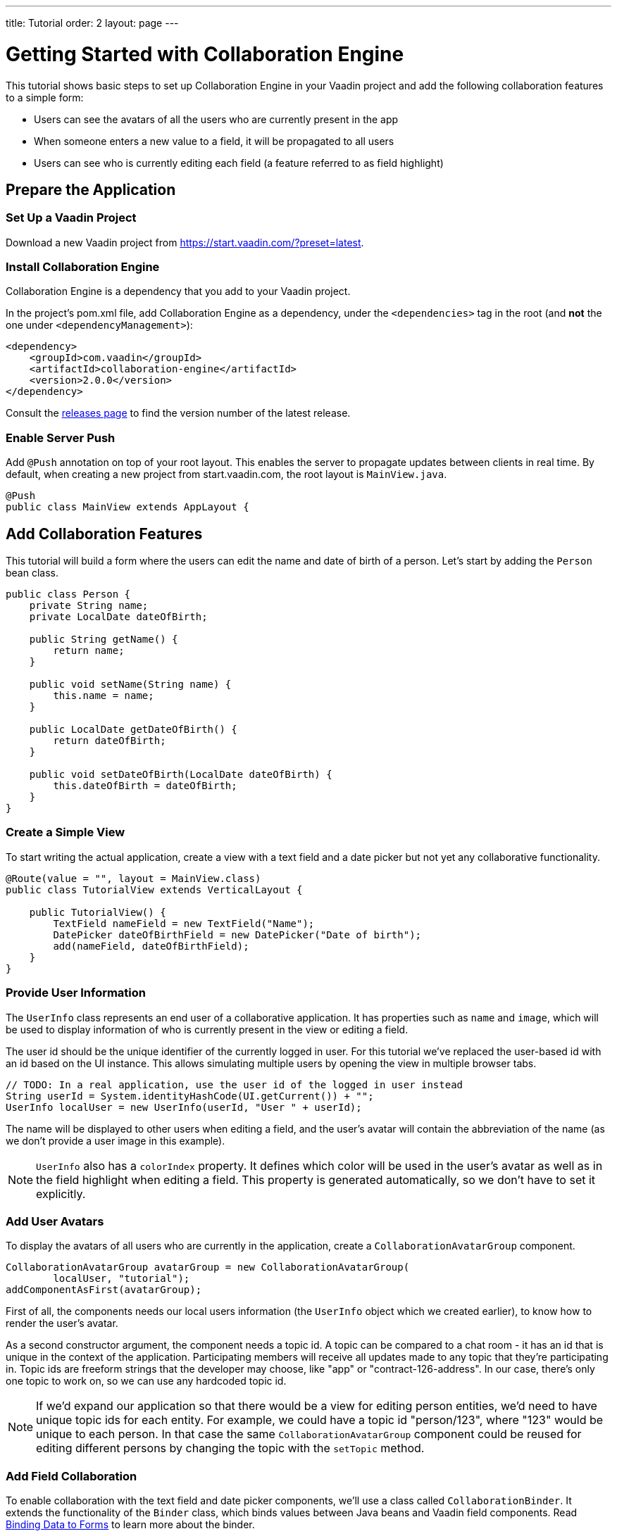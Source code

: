 ---
title: Tutorial
order: 2
layout: page
---

[[ce.tutorial]]
= Getting Started with Collaboration Engine

This tutorial shows basic steps to set up Collaboration Engine in your Vaadin project
and add the following collaboration features to a simple form:

* Users can see the avatars of all the users who are currently present in the app
* When someone enters a new value to a field, it will be propagated to all users
* Users can see who is currently editing each field (a feature referred to as field highlight)

[[ce.tutorial.setup]]
== Prepare the Application

=== Set Up a Vaadin Project
Download a new Vaadin project from https://start.vaadin.com/?preset=latest.

[[ce.tutorial.install]]
[role="deprecated:com.vaadin:vaadin@V19"]
=== Install Collaboration Engine

Collaboration Engine is a dependency that you add to your Vaadin project.

In the project's pom.xml file, add Collaboration Engine as a dependency, under the `<dependencies>` tag in the root (and *not* the one under `<dependencyManagement>`):

[source, xml]
----
<dependency>
    <groupId>com.vaadin</groupId>
    <artifactId>collaboration-engine</artifactId>
    <version>2.0.0</version>
</dependency>
----

Consult the https://github.com/vaadin/collaboration-engine/releases[releases page] to find the version number of the latest release.

[[ce.tutorial.push]]
=== Enable Server Push

Add `@Push` annotation on top of your root layout.
This enables the server to propagate updates between clients in real time.
By default, when creating a new project from start.vaadin.com,
the root layout is `MainView.java`.

[source, java]
----
@Push
public class MainView extends AppLayout {
----

[[ce.tutorial.add-collaborative-feature]]
== Add Collaboration Features
This tutorial will build a form where the users can edit the name and
date of birth of a person. Let's start by adding the `Person` bean class.

[source, java]
----
public class Person {
    private String name;
    private LocalDate dateOfBirth;

    public String getName() {
        return name;
    }

    public void setName(String name) {
        this.name = name;
    }

    public LocalDate getDateOfBirth() {
        return dateOfBirth;
    }

    public void setDateOfBirth(LocalDate dateOfBirth) {
        this.dateOfBirth = dateOfBirth;
    }
}
----

=== Create a Simple View

To start writing the actual application, create a view with a text field
and a date picker but not yet any collaborative functionality.

[source, java]
----
@Route(value = "", layout = MainView.class)
public class TutorialView extends VerticalLayout {

    public TutorialView() {
        TextField nameField = new TextField("Name");
        DatePicker dateOfBirthField = new DatePicker("Date of birth");
        add(nameField, dateOfBirthField);
    }
}
----

=== Provide User Information

The `UserInfo` class represents an end user of a collaborative application.
It has properties such as `name` and `image`, which will be used to display
information of who is currently present in the view or editing a field.

The user id should be the unique identifier of the currently logged in user.
For this tutorial we've replaced the user-based id with an id based on the UI instance. This allows simulating multiple users by opening the view in multiple browser tabs.

[source, java]
----
// TODO: In a real application, use the user id of the logged in user instead
String userId = System.identityHashCode(UI.getCurrent()) + "";
UserInfo localUser = new UserInfo(userId, "User " + userId);
----
The name will be displayed to other users when editing a field, and
the user's avatar will contain the abbreviation of the name (as we don't
provide a user image in this example).

NOTE: `UserInfo` also has a `colorIndex` property. It defines which color will be
used in the user's avatar as well as in the field highlight when editing a field.
This property is generated automatically, so we don't have to set it explicitly.

=== Add User Avatars

To display the avatars of all users who are currently in the application,
create a `CollaborationAvatarGroup` component.

[source, java]
----
CollaborationAvatarGroup avatarGroup = new CollaborationAvatarGroup(
        localUser, "tutorial");
addComponentAsFirst(avatarGroup);
----

First of all, the components needs our local users information (the `UserInfo`
object which we created earlier), to know how to render the user's avatar.

As a second constructor argument, the component needs a topic id.
A topic can be compared to a chat room - it has an id that is unique in the context of the application. Participating members will receive all updates made to any topic that they're participating in.
Topic ids are freeform strings that the developer may choose, like "app" or "contract-126-address". In our case, there's only one topic to work on, so we can use any hardcoded topic id.

NOTE: If we'd expand our application so that there would be a view for editing person entities, we'd need to have unique topic ids for each entity.
For example, we could have a topic id "person/123", where "123" would be unique to each person.
In that case the same `CollaborationAvatarGroup` component could be reused for editing different persons by changing the topic with the `setTopic` method.

=== Add Field Collaboration

To enable collaboration with the text field and date picker components, we'll use a class called
`CollaborationBinder`. It extends the functionality of the `Binder` class, which
binds values between Java beans and Vaadin field components.
Read <<{articles}/flow/binding-data/flow-components-binder#,Binding Data to Forms>> to learn more about the binder.

To initialize a collaboration binder, we need to provide the type that will be
edited, as well as the local user's information.
After initializing, we use the regular binder methods to bind
the person object's name property to our text field component,
and the date of birth property to our date picker component.

Finally, we set the topic to connect to (the same as for `CollaborationAvatarGroup`)
and a supplier for the initial bean value that will populate the
fields when the first user connects to the topic. The supplier could load the
editable item from a backend, but in this example we populate the fields with an empty
`Person` object.

[source, java]
----
CollaborationBinder<Person> binder = new CollaborationBinder<>(
        Person.class, localUser);
binder.forField(nameField).bind("name");
binder.forField(dateOfBirthField).bind("dateOfBirth");
binder.setTopic("tutorial", () -> new Person());
----

This piece of code takes care of propagating the field values among users,
as well as displaying the currently focused user with the field highlight.

[[ce.tutorial.run]]
== Run the Application
* Follow instructions in the application's `README.md` file to start the application.
* Open http://localhost:8080/ in multiple browser tabs and test the app: notice the avatars,
focus the fields and notice the field highlight, enter new values and notice how the fields
update in the other tabs
